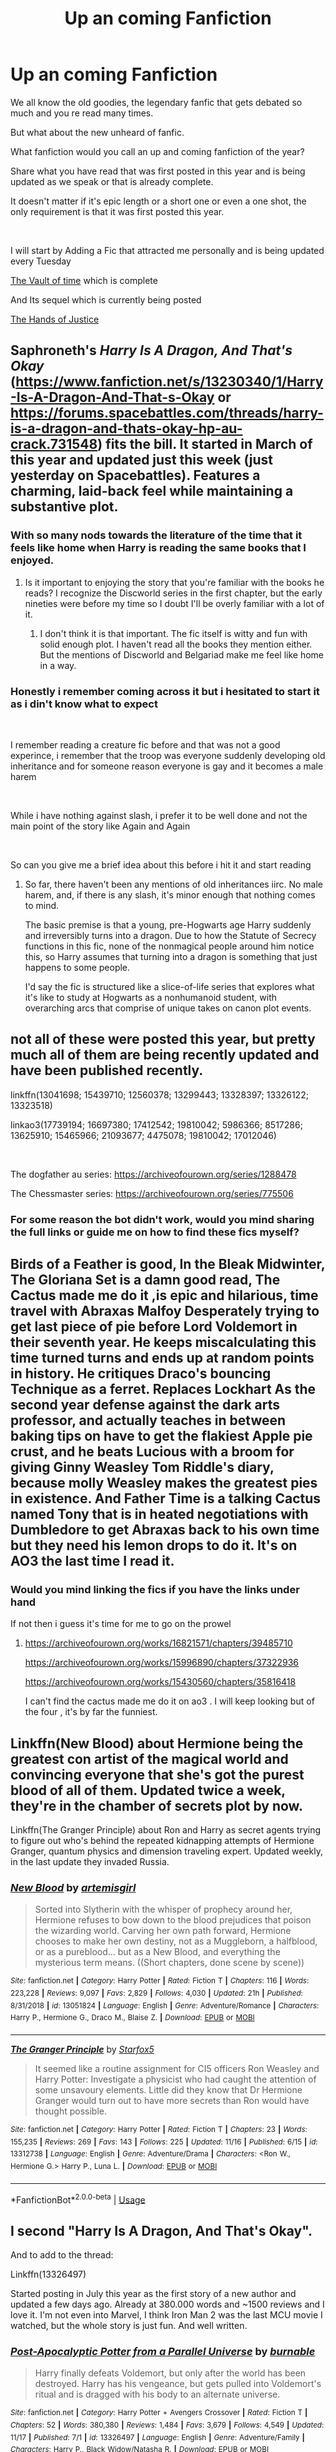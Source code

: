 #+TITLE: Up an coming Fanfiction

* Up an coming Fanfiction
:PROPERTIES:
:Author: GrandMagician
:Score: 19
:DateUnix: 1574243016.0
:DateShort: 2019-Nov-20
:FlairText: Request
:END:
We all know the old goodies, the legendary fanfic that gets debated so much and you re read many times.

But what about the new unheard of fanfic.

What fanfiction would you call an up and coming fanfiction of the year?

Share what you have read that was first posted in this year and is being updated as we speak or that is already complete.

It doesn't matter if it's epic length or a short one or even a one shot, the only requirement is that it was first posted this year.

​

I will start by Adding a Fic that attracted me personally and is being updated every Tuesday

[[https://www.fanfiction.net/s/13315643/1/Harry-Potter-and-the-Vault-of-Time][The Vault of time]] which is complete

And Its sequel which is currently being posted

[[https://www.fanfiction.net/s/13374289/1/Harry-Potter-and-the-Hands-of-Justice][The Hands of Justice]]


** Saphroneth's /Harry Is A Dragon, And That's Okay/ ([[https://www.fanfiction.net/s/13230340/1/Harry-Is-A-Dragon-And-That-s-Okay]] or [[https://forums.spacebattles.com/threads/harry-is-a-dragon-and-thats-okay-hp-au-crack.731548]]) fits the bill. It started in March of this year and updated just this week (just yesterday on Spacebattles). Features a charming, laid-back feel while maintaining a substantive plot.
:PROPERTIES:
:Author: LaMermeladaDeMoras
:Score: 8
:DateUnix: 1574247016.0
:DateShort: 2019-Nov-20
:END:

*** With so many nods towards the literature of the time that it feels like home when Harry is reading the same books that I enjoyed.
:PROPERTIES:
:Author: rosemarjoram
:Score: 2
:DateUnix: 1574272718.0
:DateShort: 2019-Nov-20
:END:

**** Is it important to enjoying the story that you're familiar with the books he reads? I recognize the Discworld series in the first chapter, but the early nineties were before my time so I doubt I'll be overly familiar with a lot of it.
:PROPERTIES:
:Author: onlytoask
:Score: 2
:DateUnix: 1574275966.0
:DateShort: 2019-Nov-20
:END:

***** I don't think it is that important. The fic itself is witty and fun with solid enough plot. I haven't read all the books they mention either. But the mentions of Discworld and Belgariad make me feel like home in a way.
:PROPERTIES:
:Author: rosemarjoram
:Score: 3
:DateUnix: 1574278381.0
:DateShort: 2019-Nov-20
:END:


*** Honestly i remember coming across it but i hesitated to start it as i din't know what to expect

​

I remember reading a creature fic before and that was not a good experince, i remember that the troop was everyone suddenly developing old inheritance and for someone reason everyone is gay and it becomes a male harem

​

While i have nothing against slash, i prefer it to be well done and not the main point of the story like Again and Again

​

So can you give me a brief idea about this before i hit it and start reading
:PROPERTIES:
:Author: GrandMagician
:Score: 1
:DateUnix: 1574311649.0
:DateShort: 2019-Nov-21
:END:

**** So far, there haven't been any mentions of old inheritances iirc. No male harem, and, if there is any slash, it's minor enough that nothing comes to mind.

The basic premise is that a young, pre-Hogwarts age Harry suddenly and irreversibly turns into a dragon. Due to how the Statute of Secrecy functions in this fic, none of the nonmagical people around him notice this, so Harry assumes that turning into a dragon is something that just happens to some people.

I'd say the fic is structured like a slice-of-life series that explores what it's like to study at Hogwarts as a nonhumanoid student, with overarching arcs that comprise of unique takes on canon plot events.
:PROPERTIES:
:Author: LaMermeladaDeMoras
:Score: 2
:DateUnix: 1574316191.0
:DateShort: 2019-Nov-21
:END:


** not all of these were posted this year, but pretty much all of them are being recently updated and have been published recently.

linkffn(13041698; 15439710; 12560378; 13299443; 13328397; 13326122; 13323518)

linkao3(17739194; 16697380; 17412542; 19810042; 5986366; 8517286; 13625910; 15465966; 21093677; 4475078; 19810042; 17012046)

​

The dogfather au series: [[https://archiveofourown.org/series/1288478]]

The Chessmaster series: [[https://archiveofourown.org/series/775506]]
:PROPERTIES:
:Author: aMiserable_creature
:Score: 2
:DateUnix: 1574289081.0
:DateShort: 2019-Nov-21
:END:

*** For some reason the bot didn't work, would you mind sharing the full links or guide me on how to find these fics myself?
:PROPERTIES:
:Author: GrandMagician
:Score: 2
:DateUnix: 1574311815.0
:DateShort: 2019-Nov-21
:END:


** Birds of a Feather is good, In the Bleak Midwinter, The Gloriana Set is a damn good read, The Cactus made me do it ,is epic and hilarious, time travel with Abraxas Malfoy Desperately trying to get last piece of pie before Lord Voldemort in their seventh year. He keeps miscalculating this time turned turns and ends up at random points in history. He critiques Draco's bouncing Technique as a ferret. Replaces Lockhart As the second year defense against the dark arts professor, and actually teaches in between baking tips on have to get the flakiest Apple pie crust, and he beats Lucious with a broom for giving Ginny Weasley Tom Riddle's diary, because molly Weasley makes the greatest pies in existence. And Father Time is a talking Cactus named Tony that is in heated negotiations with Dumbledore to get Abraxas back to his own time but they need his lemon drops to do it. It's on AO3 the last time I read it.
:PROPERTIES:
:Author: pygmypuffonacid
:Score: 2
:DateUnix: 1574299251.0
:DateShort: 2019-Nov-21
:END:

*** Would you mind linking the fics if you have the links under hand

If not then i guess it's time for me to go on the prowel
:PROPERTIES:
:Author: GrandMagician
:Score: 2
:DateUnix: 1574311707.0
:DateShort: 2019-Nov-21
:END:

**** [[https://archiveofourown.org/works/16821571/chapters/39485710]]

[[https://archiveofourown.org/works/15996890/chapters/37322936]]

[[https://archiveofourown.org/works/15430560/chapters/35816418]]

I can't find the cactus made me do it on ao3 . I will keep looking but of the four , it's by far the funniest.
:PROPERTIES:
:Author: pygmypuffonacid
:Score: 2
:DateUnix: 1574350990.0
:DateShort: 2019-Nov-21
:END:


** Linkffn(New Blood) about Hermione being the greatest con artist of the magical world and convincing everyone that she's got the purest blood of all of them. Updated twice a week, they're in the chamber of secrets plot by now.

Linkffn(The Granger Principle) about Ron and Harry as secret agents trying to figure out who's behind the repeated kidnapping attempts of Hermione Granger, quantum physics and dimension traveling expert. Updated weekly, in the last update they invaded Russia.
:PROPERTIES:
:Author: 15_Redstones
:Score: 4
:DateUnix: 1574248429.0
:DateShort: 2019-Nov-20
:END:

*** [[https://www.fanfiction.net/s/13051824/1/][*/New Blood/*]] by [[https://www.fanfiction.net/u/494464/artemisgirl][/artemisgirl/]]

#+begin_quote
  Sorted into Slytherin with the whisper of prophecy around her, Hermione refuses to bow down to the blood prejudices that poison the wizarding world. Carving her own path forward, Hermione chooses to make her own destiny, not as a Muggleborn, a halfblood, or as a pureblood... but as a New Blood, and everything the mysterious term means. ((Short chapters, done scene by scene))
#+end_quote

^{/Site/:} ^{fanfiction.net} ^{*|*} ^{/Category/:} ^{Harry} ^{Potter} ^{*|*} ^{/Rated/:} ^{Fiction} ^{T} ^{*|*} ^{/Chapters/:} ^{116} ^{*|*} ^{/Words/:} ^{223,228} ^{*|*} ^{/Reviews/:} ^{9,097} ^{*|*} ^{/Favs/:} ^{2,829} ^{*|*} ^{/Follows/:} ^{4,030} ^{*|*} ^{/Updated/:} ^{21h} ^{*|*} ^{/Published/:} ^{8/31/2018} ^{*|*} ^{/id/:} ^{13051824} ^{*|*} ^{/Language/:} ^{English} ^{*|*} ^{/Genre/:} ^{Adventure/Romance} ^{*|*} ^{/Characters/:} ^{Harry} ^{P.,} ^{Hermione} ^{G.,} ^{Draco} ^{M.,} ^{Blaise} ^{Z.} ^{*|*} ^{/Download/:} ^{[[http://www.ff2ebook.com/old/ffn-bot/index.php?id=13051824&source=ff&filetype=epub][EPUB]]} ^{or} ^{[[http://www.ff2ebook.com/old/ffn-bot/index.php?id=13051824&source=ff&filetype=mobi][MOBI]]}

--------------

[[https://www.fanfiction.net/s/13312738/1/][*/The Granger Principle/*]] by [[https://www.fanfiction.net/u/2548648/Starfox5][/Starfox5/]]

#+begin_quote
  It seemed like a routine assignment for CI5 officers Ron Weasley and Harry Potter: Investigate a physicist who had caught the attention of some unsavoury elements. Little did they know that Dr Hermione Granger would turn out to have more secrets than Ron would have thought possible.
#+end_quote

^{/Site/:} ^{fanfiction.net} ^{*|*} ^{/Category/:} ^{Harry} ^{Potter} ^{*|*} ^{/Rated/:} ^{Fiction} ^{T} ^{*|*} ^{/Chapters/:} ^{23} ^{*|*} ^{/Words/:} ^{155,235} ^{*|*} ^{/Reviews/:} ^{269} ^{*|*} ^{/Favs/:} ^{143} ^{*|*} ^{/Follows/:} ^{225} ^{*|*} ^{/Updated/:} ^{11/16} ^{*|*} ^{/Published/:} ^{6/15} ^{*|*} ^{/id/:} ^{13312738} ^{*|*} ^{/Language/:} ^{English} ^{*|*} ^{/Genre/:} ^{Adventure/Drama} ^{*|*} ^{/Characters/:} ^{<Ron} ^{W.,} ^{Hermione} ^{G.>} ^{Harry} ^{P.,} ^{Luna} ^{L.} ^{*|*} ^{/Download/:} ^{[[http://www.ff2ebook.com/old/ffn-bot/index.php?id=13312738&source=ff&filetype=epub][EPUB]]} ^{or} ^{[[http://www.ff2ebook.com/old/ffn-bot/index.php?id=13312738&source=ff&filetype=mobi][MOBI]]}

--------------

*FanfictionBot*^{2.0.0-beta} | [[https://github.com/tusing/reddit-ffn-bot/wiki/Usage][Usage]]
:PROPERTIES:
:Author: FanfictionBot
:Score: 1
:DateUnix: 1574248453.0
:DateShort: 2019-Nov-20
:END:


** I second "Harry Is A Dragon, And That's Okay".

And to add to the thread:

Linkffn(13326497)

Started posting in July this year as the first story of a new author and updated a few days ago. Already at 380.000 words and ~1500 reviews and I love it. I'm not even into Marvel, I think Iron Man 2 was the last MCU movie I watched, but the whole story is just fun. And well written.
:PROPERTIES:
:Author: Blubberinoo
:Score: 1
:DateUnix: 1574271409.0
:DateShort: 2019-Nov-20
:END:

*** [[https://www.fanfiction.net/s/13326497/1/][*/Post-Apocalyptic Potter from a Parallel Universe/*]] by [[https://www.fanfiction.net/u/2906207/burnable][/burnable/]]

#+begin_quote
  Harry finally defeats Voldemort, but only after the world has been destroyed. Harry has his vengeance, but gets pulled into Voldemort's ritual and is dragged with his body to an alternate universe.
#+end_quote

^{/Site/:} ^{fanfiction.net} ^{*|*} ^{/Category/:} ^{Harry} ^{Potter} ^{+} ^{Avengers} ^{Crossover} ^{*|*} ^{/Rated/:} ^{Fiction} ^{T} ^{*|*} ^{/Chapters/:} ^{52} ^{*|*} ^{/Words/:} ^{380,380} ^{*|*} ^{/Reviews/:} ^{1,484} ^{*|*} ^{/Favs/:} ^{3,679} ^{*|*} ^{/Follows/:} ^{4,549} ^{*|*} ^{/Updated/:} ^{11/17} ^{*|*} ^{/Published/:} ^{7/1} ^{*|*} ^{/id/:} ^{13326497} ^{*|*} ^{/Language/:} ^{English} ^{*|*} ^{/Genre/:} ^{Adventure/Family} ^{*|*} ^{/Characters/:} ^{Harry} ^{P.,} ^{Black} ^{Widow/Natasha} ^{R.} ^{*|*} ^{/Download/:} ^{[[http://www.ff2ebook.com/old/ffn-bot/index.php?id=13326497&source=ff&filetype=epub][EPUB]]} ^{or} ^{[[http://www.ff2ebook.com/old/ffn-bot/index.php?id=13326497&source=ff&filetype=mobi][MOBI]]}

--------------

*FanfictionBot*^{2.0.0-beta} | [[https://github.com/tusing/reddit-ffn-bot/wiki/Usage][Usage]]
:PROPERTIES:
:Author: FanfictionBot
:Score: 2
:DateUnix: 1574271424.0
:DateShort: 2019-Nov-20
:END:

**** How would you rank harry power level in this?

If it's canon harry then i'll give it a skip

But i do enjoy the occasional marvel crossover that has good use of the magic
:PROPERTIES:
:Author: GrandMagician
:Score: 1
:DateUnix: 1574311779.0
:DateShort: 2019-Nov-21
:END:

***** u/spliffay666:
#+begin_quote
  power level in this?
#+end_quote

Pretty high. Harry is pretty on top of things right from the beginning, and capable of pulling his weight when he starts teaming up with the locals.

But this story is more about making friends, having a lot of dinners together and using magic to help people out in between the action-y bits. It is a nice and easy read, very little actual conflict. I found it incredibly relaxing
:PROPERTIES:
:Author: spliffay666
:Score: 2
:DateUnix: 1574377047.0
:DateShort: 2019-Nov-22
:END:


** [[https://www.wattpad.com/story/203519800-this-is-us]]
:PROPERTIES:
:Score: 1
:DateUnix: 1574254152.0
:DateShort: 2019-Nov-20
:END:
